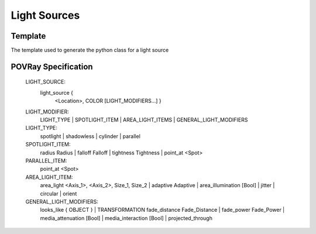 .. code_light_source:

*************
Light Sources
*************



Template
========

The template used to generate the python class for a light source

.. pyRedo ::

	LightSource
	-----------
	extends Transformable
	requires unlabeled position <Point>
	requires unlabeled color <Color>
	has labels shadowless parallel
	has selection light_type [spotlight, cylinder]
	has values radius falloff tightness <Number>
	has value point_at <Spot>
	has value area_light <AreaLight>
	has value adaptive <Int>
	has value area_illumination <OnOff>
	has labels jitter circular orient
	has looks_like <POVObject>
	has fade_distance fade_power <Number>
	has values media_attenuation media_interaction <OnOff>
	has value projected_through <POVObject>
	has subtemplate AreaLight
	format for povray (all): light_source {{ {position} {color} {content} }}
	
	
	AreaLight
	---------
	requires axis1 axis2 <Vector3>
	requires size1 size2 <Number>
	format for povray (all): area_light {axis1} {axis2} {size1} {size2}
	
	
	

POVRay Specification
====================

	LIGHT_SOURCE:
	  light_source {
	    <Location>, COLOR
	    [LIGHT_MODIFIERS...]
	    }
	LIGHT_MODIFIER:
	  LIGHT_TYPE | SPOTLIGHT_ITEM | AREA_LIGHT_ITEMS |
	  GENERAL_LIGHT_MODIFIERS
	LIGHT_TYPE:
	  spotlight | shadowless | cylinder | parallel
	SPOTLIGHT_ITEM:
	  radius Radius | falloff Falloff | tightness Tightness |
	  point_at <Spot>
	PARALLEL_ITEM:
	  point_at <Spot>
	AREA_LIGHT_ITEM:
	  area_light <Axis_1>, <Axis_2>, Size_1, Size_2 |
	  adaptive Adaptive | area_illumination [Bool] |
	  jitter | circular | orient
	GENERAL_LIGHT_MODIFIERS:
	  looks_like { OBJECT } |
	  TRANSFORMATION fade_distance Fade_Distance |
	  fade_power Fade_Power | media_attenuation [Bool] |
	  media_interaction [Bool] | projected_through
	
